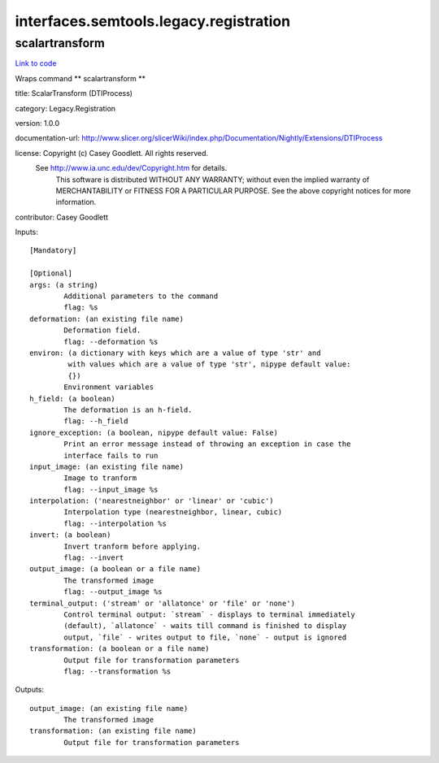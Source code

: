 .. AUTO-GENERATED FILE -- DO NOT EDIT!

interfaces.semtools.legacy.registration
=======================================


.. _nipype.interfaces.semtools.legacy.registration.scalartransform:


.. index:: scalartransform

scalartransform
---------------

`Link to code <http://github.com/nipy/nipype/tree/f9c98ba/nipype/interfaces/semtools/legacy/registration.py#L24>`__

Wraps command ** scalartransform **

title: ScalarTransform (DTIProcess)

category: Legacy.Registration

version: 1.0.0

documentation-url: http://www.slicer.org/slicerWiki/index.php/Documentation/Nightly/Extensions/DTIProcess

license: Copyright (c)  Casey Goodlett. All rights reserved.
  See http://www.ia.unc.edu/dev/Copyright.htm for details.
     This software is distributed WITHOUT ANY WARRANTY; without even
     the implied warranty of MERCHANTABILITY or FITNESS FOR A PARTICULAR
     PURPOSE.  See the above copyright notices for more information.

contributor: Casey Goodlett

Inputs::

        [Mandatory]

        [Optional]
        args: (a string)
                Additional parameters to the command
                flag: %s
        deformation: (an existing file name)
                Deformation field.
                flag: --deformation %s
        environ: (a dictionary with keys which are a value of type 'str' and
                 with values which are a value of type 'str', nipype default value:
                 {})
                Environment variables
        h_field: (a boolean)
                The deformation is an h-field.
                flag: --h_field
        ignore_exception: (a boolean, nipype default value: False)
                Print an error message instead of throwing an exception in case the
                interface fails to run
        input_image: (an existing file name)
                Image to tranform
                flag: --input_image %s
        interpolation: ('nearestneighbor' or 'linear' or 'cubic')
                Interpolation type (nearestneighbor, linear, cubic)
                flag: --interpolation %s
        invert: (a boolean)
                Invert tranform before applying.
                flag: --invert
        output_image: (a boolean or a file name)
                The transformed image
                flag: --output_image %s
        terminal_output: ('stream' or 'allatonce' or 'file' or 'none')
                Control terminal output: `stream` - displays to terminal immediately
                (default), `allatonce` - waits till command is finished to display
                output, `file` - writes output to file, `none` - output is ignored
        transformation: (a boolean or a file name)
                Output file for transformation parameters
                flag: --transformation %s

Outputs::

        output_image: (an existing file name)
                The transformed image
        transformation: (an existing file name)
                Output file for transformation parameters
